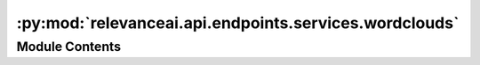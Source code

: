 :py:mod:`relevanceai.api.endpoints.services.wordclouds`
=======================================================

.. py:module:: relevanceai.api.endpoints.services.wordclouds

.. autoapi-nested-parse::

   Wordclouds services



Module Contents
---------------

.. py:class:: WordcloudsClient(project, api_key)



   Base class for all relevanceai client utilities

   .. py:method:: wordclouds(self, dataset_id: str, fields: list, n: int = 2, most_common: int = 5, page_size: int = 20, select_fields: list = [], include_vector: bool = False, filters: list = [], additional_stopwords: list = [])

      Get frequency n-gram frequency counter from the wordcloud.

      :param dataset_id: Unique name of dataset
      :type dataset_id: string
      :param fields: The field on which to build NGrams
      :type fields: list
      :param n: The number of words fo combine
      :type n: int
      :param most_common: The most common number of n-gram terms
      :type most_common: int
      :param page_size: Size of each page of results
      :type page_size: int
      :param select_fields: Fields to include in the search results, empty array/list means all fields.
      :type select_fields: list
      :param include_vector: Include vectors in the search results
      :type include_vector: bool
      :param filters: Query for filtering the search results
      :type filters: list
      :param additional_stopwords: Additional stopwords to add
      :type additional_stopwords: list



